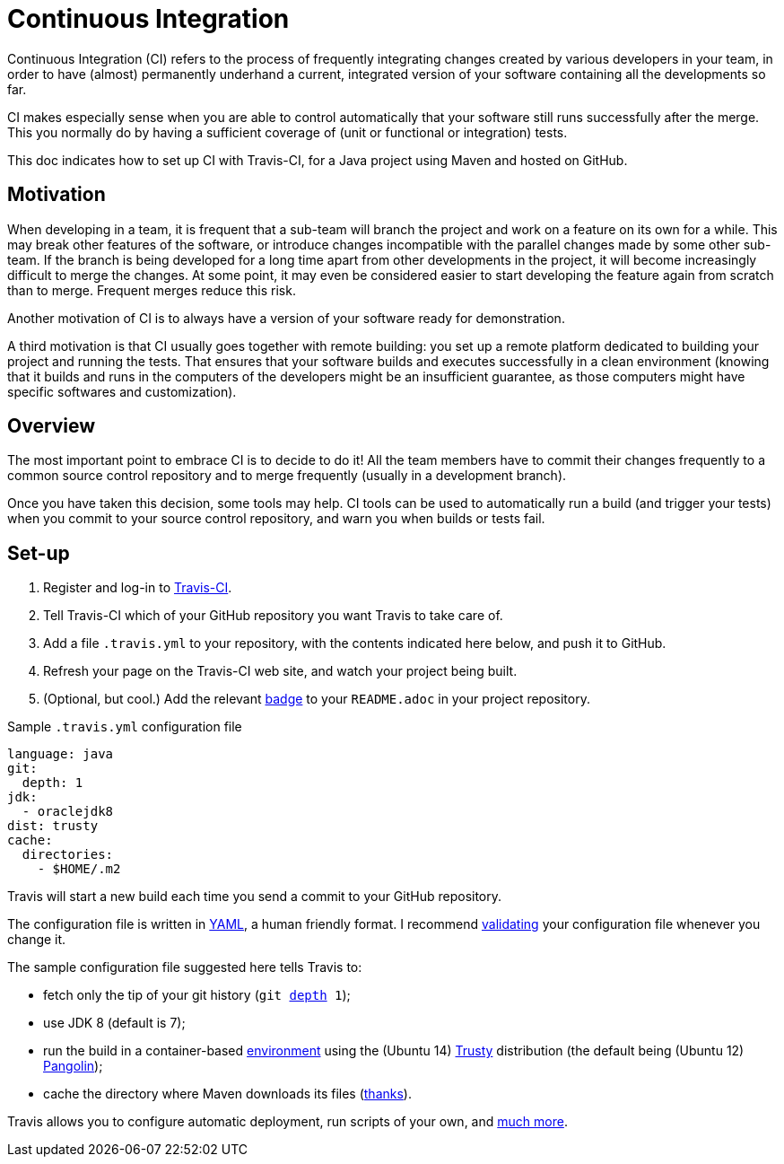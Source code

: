 = Continuous Integration

Continuous Integration (CI) refers to the process of frequently integrating changes created by various developers in your team, in order to have (almost) permanently underhand a current, integrated version of your software containing all the developments so far.

CI makes especially sense when you are able to control automatically that your software still runs successfully after the merge. This you normally do by having a sufficient coverage of (unit or functional or integration) tests.

This doc indicates how to set up CI with Travis-CI, for a Java project using Maven and hosted on GitHub.

== Motivation

When developing in a team, it is frequent that a sub-team will branch the project and work on a feature on its own for a while. This may break other features of the software, or introduce changes incompatible with the parallel changes made by some other sub-team. If the branch is being developed for a long time apart from other developments in the project, it will become increasingly difficult to merge the changes. At some point, it may even be considered easier to start developing the feature again from scratch than to merge. Frequent merges reduce this risk.

Another motivation of CI is to always have a version of your software ready for demonstration.

A third motivation is that CI usually goes together with remote building: you set up a remote platform dedicated to building your project and running the tests. That ensures that your software builds and executes successfully in a clean environment (knowing that it builds and runs in the computers of the developers might be an insufficient guarantee, as those computers might have specific softwares and customization).

== Overview

The most important point to embrace CI is to decide to do it! All the team members have to commit their changes frequently to a common source control repository and to merge frequently (usually in a development branch). 

Once you have taken this decision, some tools may help.
CI tools can be used to automatically run a build (and trigger your tests) when you commit to your source control repository, and warn you when builds or tests fail.

== Set-up

. Register and log-in to https://travis-ci.org/[Travis-CI].
. Tell Travis-CI which of your GitHub repository you want Travis to take care of.
. Add a file `.travis.yml` to your repository, with the contents indicated here below, and push it to GitHub.
. Refresh your page on the Travis-CI web site, and watch your project being built.
. (Optional, but cool.) Add the relevant https://docs.travis-ci.com/user/status-images/[badge] to your `README.adoc` in your project repository.

.Sample `.travis.yml` configuration file
[source,yaml]
----
language: java
git:
  depth: 1
jdk:
  - oraclejdk8
dist: trusty
cache:  
  directories:  
    - $HOME/.m2  
----

Travis will start a new build each time you send a commit to your GitHub repository.

The configuration file is written in http://yaml.org/[YAML], a human friendly format. I recommend https://docs.travis-ci.com/user/travis-lint[validating] your configuration file whenever you change it.

The sample configuration file suggested here tells Travis to:

* fetch only the tip of your git history (`git https://git-scm.com/docs/git-clone#git-clone---depthltdepthgt[depth] 1`);
* use JDK 8 (default is 7);
* run the build in a container-based https://docs.travis-ci.com/user/ci-environment/[environment] using the (Ubuntu 14) https://en.wikipedia.org/wiki/Ubuntu_version_history#Ubuntu_14.04_LTS_.28Trusty_Tahr.29[Trusty] distribution (the default being (Ubuntu 12) https://en.wikipedia.org/wiki/Ubuntu_version_history#Ubuntu_12.04_LTS_.28Precise_Pangolin.29[Pangolin]);
* cache the directory where Maven downloads its files (http://muelder.blogspot.fr/2015/08/building-eclipse-plugins-with-maven.html[thanks]).

Travis allows you to configure automatic deployment, run scripts of your own, and https://docs.travis-ci.com/[much more].

